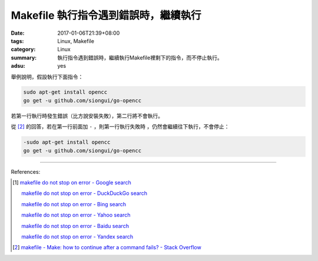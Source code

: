 Makefile 執行指令遇到錯誤時，繼續執行
#####################################

:date: 2017-01-06T21:39+08:00
:tags: Linux, Makefile
:category: Linux
:summary: 執行指令遇到錯誤時，繼續執行Makefile裡剩下的指令，而不停止執行。
:adsu: yes


舉例說明，假設執行下面指令：

.. code-block:: bash

  sudo apt-get install opencc
  go get -u github.com/siongui/go-opencc

若第一行執行時發生錯誤（比方說安裝失敗），第二行將不會執行。

從 [2]_ 的回答，若在第一行前面加 ``-`` ，則第一行執行失敗時
，仍然會繼續往下執行，不會停止：

.. code-block:: bash

  -sudo apt-get install opencc
  go get -u github.com/siongui/go-opencc

----

References:

.. [1] `makefile do not stop on error - Google search <https://www.google.com/search?q=makefile+do+not+stop+on+error>`_

       `makefile do not stop on error - DuckDuckGo search <https://duckduckgo.com/?q=makefile+do+not+stop+on+error>`_

       `makefile do not stop on error - Bing search <https://www.bing.com/search?q=makefile+do+not+stop+on+error>`_

       `makefile do not stop on error - Yahoo search <https://search.yahoo.com/search?p=makefile+do+not+stop+on+error>`_

       `makefile do not stop on error - Baidu search <https://www.baidu.com/s?wd=makefile+do+not+stop+on+error>`_

       `makefile do not stop on error - Yandex search <https://www.yandex.com/search/?text=makefile+do+not+stop+on+error>`_

.. [2] `makefile - Make: how to continue after a command fails? - Stack Overflow <http://stackoverflow.com/a/2670143>`_
